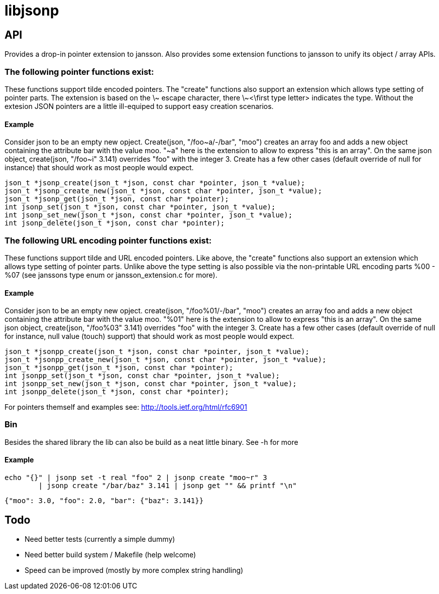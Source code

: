 = libjsonp

== API

Provides a drop-in pointer extension to jansson. Also provides some extension functions to jansson to unify its object / array APIs.

=== The following pointer functions exist:

These functions support tilde encoded pointers. The "create" functions also support an extension which allows type setting of pointer parts. The extension is based on the \~ escape character, there \~<\first type letter> indicates the type. Without the extesion JSON pointers are a little ill-equiped to support easy creation scenarios.

==== Example

==========================
Consider json to be an empty new opject.
Create(json, "/foo~a/-/bar", "moo") creates an array foo and adds a new object containing the attribute bar with the value moo.
"~a" here is the extension to allow to express "this is an array".
On the same json object, create(json, "/foo~i" 3.141) overrides "foo"
with the integer 3.
Create has a few other cases (default override of null for instance) that should work as most people would expect.
==========================

[source,c]
----
json_t *jsonp_create(json_t *json, const char *pointer, json_t *value);
json_t *jsonp_create_new(json_t *json, const char *pointer, json_t *value);
json_t *jsonp_get(json_t *json, const char *pointer);
int jsonp_set(json_t *json, const char *pointer, json_t *value);
int jsonp_set_new(json_t *json, const char *pointer, json_t *value);
int jsonp_delete(json_t *json, const char *pointer);
----


=== The following URL encoding pointer functions exist:

These functions support tilde and URL encoded pointers. Like above, the "create" functions also support an extension which allows type setting of pointer parts. Unlike above the type setting is also possible via the non-printable URL encoding parts %00 - %07 (see janssons type enum or jansson_extension.c for more).

==== Example

==========================
Consider json to be an empty new opject.
create(json, "/foo%01/-/bar", "moo") creates an array foo and adds a new object containing the attribute bar with the value moo.
"%01" here is the extension to allow to express "this is an array".
On the same json object, create(json, "/foo%03" 3.141) overrides "foo"
with the integer 3.
Create has a few other cases (default override of null for instance, null value (touch) support) that should work as most people would expect.
==========================

[source,c]
----
json_t *jsonpp_create(json_t *json, const char *pointer, json_t *value);
json_t *jsonpp_create_new(json_t *json, const char *pointer, json_t *value);
json_t *jsonpp_get(json_t *json, const char *pointer);
int jsonpp_set(json_t *json, const char *pointer, json_t *value);
int jsonpp_set_new(json_t *json, const char *pointer, json_t *value);
int jsonpp_delete(json_t *json, const char *pointer);
----



For pointers themself and examples see: http://tools.ietf.org/html/rfc6901

=== Bin

Besides the shared library the lib can also be build as a neat little binary. See -h for more

==== Example

 echo "{}" | jsonp set -t real "foo" 2 | jsonp create "moo~r" 3 
 	| jsonp create "/bar/baz" 3.141 | jsonp get "" && printf "\n"
 
 {"moo": 3.0, "foo": 2.0, "bar": {"baz": 3.141}}


== Todo

* Need better tests (currently a simple dummy)
* Need better build system / Makefile (help welcome)
* Speed can be improved (mostly by more complex string handling)